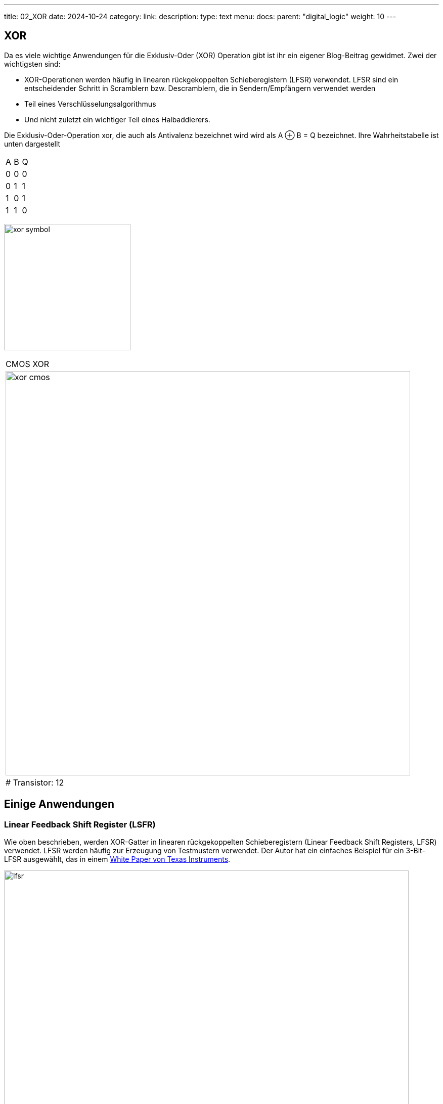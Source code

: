 ---
title: 02_XOR
date: 2024-10-24
category:
link: 
description: 
type: text
menu:
  docs:
    parent: "digital_logic"
    weight: 10
---

== XOR

Da es viele wichtige Anwendungen für die Exklusiv-Oder (XOR) Operation gibt
ist ihr ein eigener Blog-Beitrag gewidmet. Zwei der wichtigsten sind:

- XOR-Operationen werden häufig in linearen rückgekoppelten Schieberegistern (LFSR) verwendet.
LFSR sind ein entscheidender Schritt in Scramblern bzw. Descramblern,
die in Sendern/Empfängern verwendet werden
- Teil eines Verschlüsselungsalgorithmus
- Und nicht zuletzt ein wichtiger Teil eines Halbaddierers.

////
//wie man es bei einer so grundlegenden und fundamentalen Operation erwarten kann, aber dennoch
//ist die Situation bei dieser Operation ein wenig anders als bei 'und' und 'oder'.
////

Die Exklusiv-Oder-Operation xor, die auch als Antivalenz bezeichnet wird
wird als A ⊕ B = Q bezeichnet. Ihre Wahrheitstabelle ist unten dargestellt

[width=„50%“]
|================
| A | B | Q
| 0 | 0 | 0
| 0 | 1 | 1
| 1 | 0 | 1
| 1 | 1 | 0
|================

image:../images/how_does_cpu/xor_symbol.svg[width=250]

[width=„100%“ cols=„a“]
|======
| CMOS XOR
|image:../images/how_does_cpu/xor_cmos.svg[width=800]
| # Transistor: 12
|======



== Einige Anwendungen

=== Linear Feedback Shift Register (LSFR)
Wie oben beschrieben, werden XOR-Gatter in linearen rückgekoppelten Schieberegistern (Linear Feedback Shift Registers, LFSR) verwendet.
LFSR werden häufig zur Erzeugung von Testmustern verwendet.
Der Autor hat ein einfaches Beispiel für ein 3-Bit-LFSR ausgewählt, das in einem
https://www.ti.com/lit/an/scta036a/scta036a.pdf[White Paper von Texas Instruments].


image:../images/how_does_cpu/lfsr.svg[width=800]

Für dieses Beispiel müssen wir einen großen Sprung machen und uns in den Bereich der sequentiellen Schaltungen begeben.
Das sind Schaltungen, die eine Rückkopplung nutzen. Das gewählte Beispiel erzeugt pseudo-zufällige
Testmuster entsprechend der untenstehenden Tabelle. Die Register werden mit dem Seed-Wert 111 gefüttert,
nach 8 Taktzyklen wiederholen sich die Muster erneut.
Echte Testmustergeneratoren haben natürlich eine viel höhere Bitbreite.

[width=„50%“]
|================
| CLK | FF1 | FF2 | FF3
| 0 | 1 | 1 | 1
| 1 | 0 | 1 | 1
| 2 | 0 | 0 | 1
| 3 | 1 | 0 | 0
| 4 | 1 | 0 | 0
| 5 | 0 | 1 | 0
| 6 | 1 | 0 | 0
| 7 | 1 | 1 | 0
| 8 | 1 | 1 | 1
|================

=== Halbaddierer
Im nächsten Blogpost tauchen wir tiefer in die Anwendung der Halbaddirer ein.
Die Halbaddierer bestehen im Wesentlichen aus den beiden folgenden Gleichungen
für die Summe (unter Verwendung des XOR ) und den Übertrag (unter Verwendung eines einfachen AND).

[„latex“,„../images/half-adder.svg“,imgfmt=„svg“, width=„40%“]
\[
\begin{array}{c}
c = x \land y \\
s = x \oplus y
\end{array}
\]


Übersetzt mit DeepL.com (kostenlose Version)